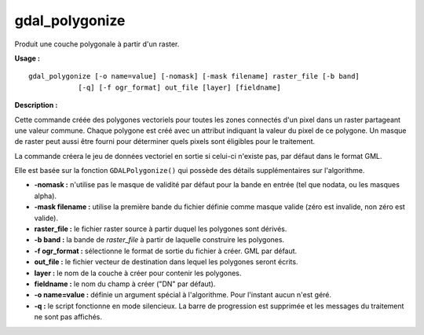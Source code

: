 .. _`gdal.gdal.gdal_polygonize`:

=================
gdal_polygonize
=================

Produit une couche polygonale à partir d'un raster.

**Usage :**
::
    
    gdal_polygonize [-o name=value] [-nomask] [-mask filename] raster_file [-b band]
                [-q] [-f ogr_format] out_file [layer] [fieldname]

**Description :**

Cette commande créée des polygones vectoriels pour toutes les zones connectés 
d'un pixel dans un raster partageant une valeur commune. Chaque polygone est 
créé avec un attribut indiquant la valeur du pixel de ce polygone. Un masque de 
raster peut aussi être fourni pour déterminer quels pixels sont éligibles pour 
le traitement.

La commande créera le jeu de données vectoriel en sortie si celui-ci n'existe 
pas, par défaut dans le format GML.

Elle est basée sur la fonction ``GDALPolygonize()`` qui possède des détails 
supplémentaires sur l'algorithme.

* **-nomask :** n'utilise pas le masque de validité par défaut pour la bande 
  en entrée (tel que nodata, ou les masques alpha).
* **-mask filename :** utilise la première bande du fichier définie comme masque 
  valide (zéro est invalide, non zéro est valide).
* **raster_file :** le fichier raster source à partir duquel les polygones sont 
  dérivés.
* **-b band :** la bande de *raster_file* à partir de laquelle construire les 
  polygones.
* **-f ogr_format :** sélectionne le format de sortie du fichier à créer. GML 
  par défaut.
* **out_file :** le fichier vecteur de destination dans lequel les polygones 
  seront écrits.
* **layer :** le nom de la couche à créer pour contenir les polygones.
* **fieldname :** le nom du champ à créer ("DN" par défaut).
* **-o name=value :** définie un argument spécial à l'algorithme. Pour l'instant 
  aucun n'est géré.
* **-q :** le script fonctionne en mode silencieux. La barre de progression est 
  supprimée et les messages du traitement ne sont pas affichés. 

.. yjacolin at free.fr, Yves Jacolin - 2009/02/19 19:38 (http://gdal.org/gdal_polygonize.html Page originale)
